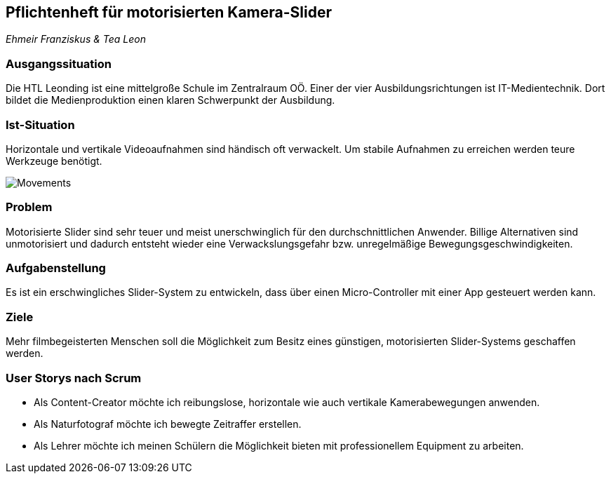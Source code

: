 == Pflichtenheft für motorisierten Kamera-Slider

_Ehmeir Franziskus & Tea Leon_

=== Ausgangssituation

Die HTL Leonding ist eine mittelgroße Schule im Zentralraum OÖ. Einer der vier Ausbildungsrichtungen ist IT-Medientechnik. Dort bildet die Medienproduktion einen klaren Schwerpunkt der Ausbildung.

=== Ist-Situation

Horizontale und vertikale Videoaufnahmen sind händisch oft verwackelt. Um stabile Aufnahmen zu erreichen werden teure Werkzeuge benötigt.


image:./images/slides.png[Movements,title="Movements"]

=== Problem

Motorisierte Slider sind sehr teuer und meist unerschwinglich für den durchschnittlichen Anwender. Billige Alternativen sind unmotorisiert und dadurch entsteht wieder eine Verwackslungsgefahr bzw. unregelmäßige Bewegungsgeschwindigkeiten.

=== Aufgabenstellung
Es ist ein erschwingliches Slider-System zu entwickeln, dass über einen Micro-Controller mit einer App gesteuert werden kann.

=== Ziele

Mehr filmbegeisterten Menschen soll die Möglichkeit zum Besitz eines günstigen, motorisierten Slider-Systems geschaffen werden.

=== User Storys nach Scrum

* Als Content-Creator möchte ich reibungslose, horizontale wie auch vertikale Kamerabewegungen anwenden.
* Als Naturfotograf möchte ich bewegte Zeitraffer erstellen.
* Als Lehrer möchte ich meinen Schülern die Möglichkeit bieten mit professionellem Equipment zu arbeiten.
